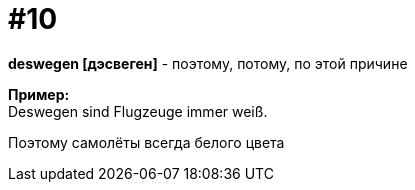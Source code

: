 [#16_010]
= #10
:hardbreaks:

*deswegen [дэсвеген]* - поэтому, потому, по этой причине

*Пример:*
Deswegen sind Flugzeuge immer weiß.

Поэтому самолёты всегда белого цвета